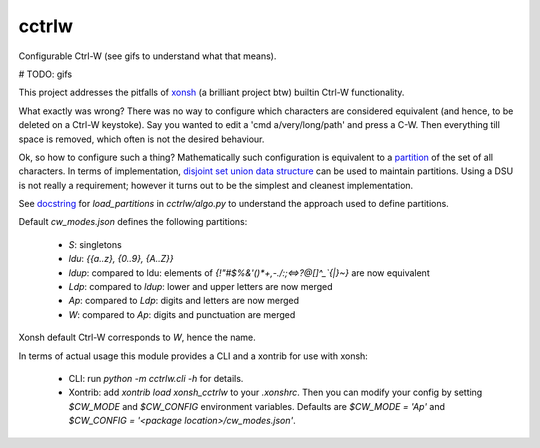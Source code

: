 cctrlw
=========

Configurable Ctrl-W (see gifs to understand what that means).

# TODO: gifs

This project addresses the pitfalls of `xonsh <https://xon.sh/>`_ (a brilliant project btw) builtin Ctrl-W functionality.

What exactly was wrong? There was no way to configure which characters are considered equivalent (and hence, to be deleted on a Ctrl-W keystoke). Say you wanted to edit a 'cmd a/very/long/path' and press a C-W. Then everything till space is removed, which often is not the desired behaviour.

Ok, so how to configure such a thing? Mathematically such configuration is equivalent to a `partition <https://en.wikipedia.org/wiki/Partition_of_a_set>`_ of the set of all characters. In terms of implementation, `disjoint set union data structure <https://en.wikipedia.org/wiki/Disjoint-set_data_structure>`_ can be used to maintain partitions. Using a DSU is not really a requirement;  however it turns out to be the simplest and cleanest implementation.

See `docstring <https://github.com/ggdwbg/cctrlw/blob/main/cctrlw/algo.py#L148>`_ for `load_partitions` in `cctrlw/algo.py` to understand the approach used to define partitions.

Default `cw_modes.json` defines the following partitions:

   - `S`: singletons
   - `ldu`: `{{a..z}, {0..9}, {A..Z}}`
   - `ldup`: compared to ldu: elements of `{!"#$%&'()*+,-./:;<=>?@[\]^_`{|}~}` are now equivalent
   - `Ldp`: compared to `ldup`: lower and upper letters are now merged
   - `Ap`: compared to `Ldp`: digits and letters are now merged
   - `W`: compared to `Ap`: digits and punctuation are merged

Xonsh default Ctrl-W corresponds to `W`, hence the name.

In terms of actual usage this module provides a CLI and a xontrib for use with xonsh:

   - CLI: run `python -m cctrlw.cli -h` for details.
   - Xontrib: add `xontrib load xonsh_cctrlw` to your `.xonshrc`. Then you can modify your config by setting `$CW_MODE` and `$CW_CONFIG` environment variables. Defaults are `$CW_MODE = 'Ap'` and `$CW_CONFIG = '<package location>/cw_modes.json'`.
